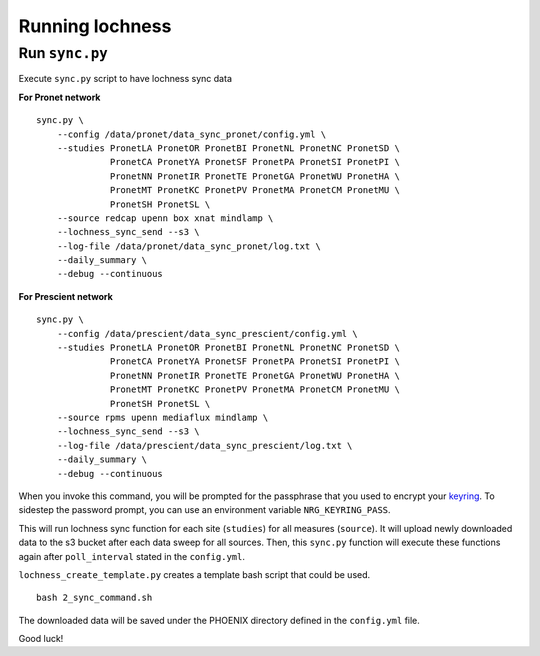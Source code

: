 Running lochness
================

Run ``sync.py``
---------------

Execute ``sync.py`` script to have lochness sync data

**For Pronet network** ::

    sync.py \
        --config /data/pronet/data_sync_pronet/config.yml \
        --studies PronetLA PronetOR PronetBI PronetNL PronetNC PronetSD \
                  PronetCA PronetYA PronetSF PronetPA PronetSI PronetPI \
                  PronetNN PronetIR PronetTE PronetGA PronetWU PronetHA \
                  PronetMT PronetKC PronetPV PronetMA PronetCM PronetMU \
                  PronetSH PronetSL \
        --source redcap upenn box xnat mindlamp \
        --lochness_sync_send --s3 \
        --log-file /data/pronet/data_sync_pronet/log.txt \
        --daily_summary \
        --debug --continuous 


**For Prescient network** ::

    sync.py \
        --config /data/prescient/data_sync_prescient/config.yml \
        --studies PronetLA PronetOR PronetBI PronetNL PronetNC PronetSD \
                  PronetCA PronetYA PronetSF PronetPA PronetSI PronetPI \
                  PronetNN PronetIR PronetTE PronetGA PronetWU PronetHA \
                  PronetMT PronetKC PronetPV PronetMA PronetCM PronetMU \
                  PronetSH PronetSL \
        --source rpms upenn mediaflux mindlamp \
        --lochness_sync_send --s3 \
        --log-file /data/prescient/data_sync_prescient/log.txt \
        --daily_summary \
        --debug --continuous


When you invoke this command, you will be prompted for the passphrase that
you used to encrypt your `keyring <#setup>`_. To sidestep the password prompt,
you can use an environment variable ``NRG_KEYRING_PASS``.

This will run lochness sync function for each site (``studies``) for all
measures (``source``). It will upload newly downloaded data to the s3 bucket
after each data sweep for all sources. Then, this ``sync.py`` function will
execute these functions again after ``poll_interval`` stated in the
``config.yml``.


``lochness_create_template.py`` creates a template bash script that could be
used. ::

    bash 2_sync_command.sh


The downloaded data will be saved under the PHOENIX directory defined in the
``config.yml`` file.

Good luck!
